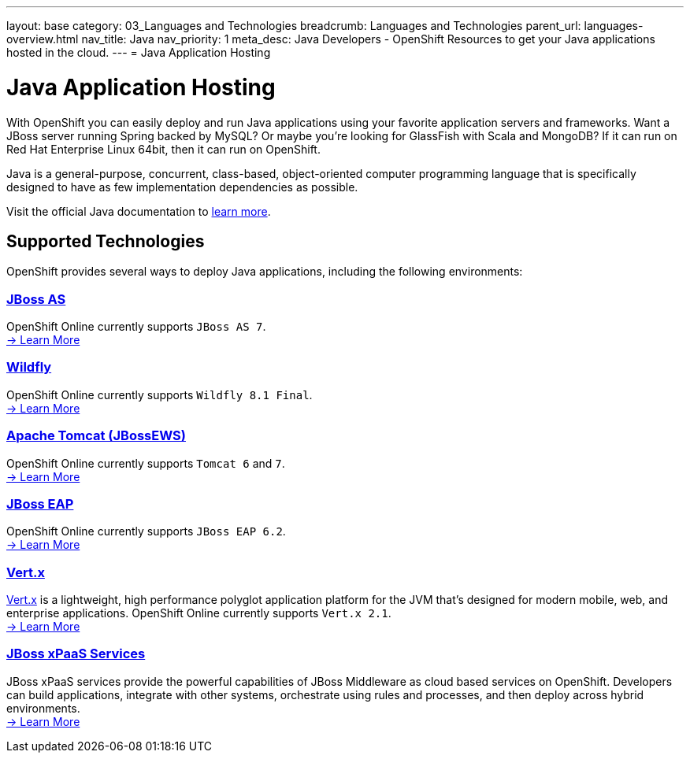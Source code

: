 ---
layout: base
category: 03_Languages and Technologies
breadcrumb: Languages and Technologies
parent_url: languages-overview.html
nav_title: Java
nav_priority: 1
meta_desc: Java Developers - OpenShift Resources to get your Java applications hosted in the cloud.
---
= Java Application Hosting

[[top]]
[[java]]
[float]
= Java Application Hosting
[.lead]
With OpenShift you can easily deploy and run Java applications using your favorite application servers and frameworks. Want a JBoss server running Spring backed by MySQL? Or maybe you're looking for GlassFish with Scala and MongoDB? If it can run on Red Hat Enterprise Linux 64bit, then it can run on OpenShift.

Java is a general-purpose, concurrent, class-based, object-oriented computer programming language that is specifically designed to have as few implementation dependencies as possible.

Visit the official Java documentation to link:https://java.com[learn more].

== Supported Technologies
OpenShift provides several ways to deploy Java applications, including the following environments:

=== link:jbossas-overview.html[JBoss AS]
OpenShift Online currently supports `JBoss AS 7`. +
link:/en/jbossas-overview.html[-> Learn More]

=== link:wildfly-overview.html[Wildfly]
OpenShift Online currently supports `Wildfly 8.1 Final`. +
link:/en/wildfly-overview.html[-> Learn More]

=== link:tomcat-overview.html[Apache Tomcat (JBossEWS)]
OpenShift Online currently supports `Tomcat 6` and `7`. +
link:/en/tomcat-overview.html[-> Learn More]

=== link:jbosseap-overview.html[JBoss EAP]
OpenShift Online currently supports `JBoss EAP 6.2`.  +
link:/en/jbosseap-overview.html[-> Learn More]

=== link:vertx-overview.html[Vert.x]
link:http://vertx.io/[Vert.x] is a lightweight, high performance polyglot application platform for the JVM that's designed for modern mobile, web, and enterprise applications. OpenShift Online currently supports `Vert.x 2.1`. +
link:/en/vertx-overview.html[-> Learn More]

=== link:xpaas.html[JBoss xPaaS Services]
JBoss xPaaS services provide the powerful capabilities of JBoss Middleware as cloud based services on OpenShift. Developers can build applications, integrate with other systems, orchestrate using rules and processes, and then deploy across hybrid environments. +
link:xpaas.html[-> Learn More]
